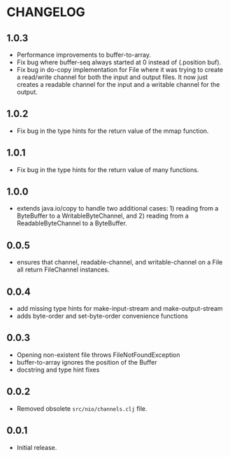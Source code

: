 #+STARTUP: hidestars showall
* CHANGELOG
** 1.0.3
   - Performance improvements to buffer-to-array.
   - Fix bug where buffer-seq always started at 0 instead of (.position buf).
   - Fix bug in do-copy implementation for File where it was trying to create a
     read/write channel for both the input and output files.  It now just
     creates a readable channel for the input and a writable channel for the
     output.
** 1.0.2
   - Fix bug in the type hints for the return value of the mmap function.
** 1.0.1
   - Fix bug in the type hints for the return value of many functions.
** 1.0.0
   - extends java.io/copy to handle two additional cases: 1) reading
     from a ByteBuffer to a WritableByteChannel, and 2) reading from
     a ReadableByteChannel to a ByteBuffer.
** 0.0.5
   - ensures that channel, readable-channel, and writable-channel on a File all
     return FileChannel instances.
** 0.0.4
   - add missing type hints for make-input-stream and make-output-stream
   - adds byte-order and set-byte-order convenience functions
** 0.0.3
   - Opening non-existent file throws FileNotFoundException
   - buffer-to-array ignores the position of the Buffer
   - docstring and type hint fixes
** 0.0.2
   - Removed obsolete ~src/nio/channels.clj~ file.
** 0.0.1
   - Initial release.
